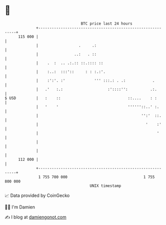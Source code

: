 * 👋

#+begin_example
                                     BTC price last 24 hours                    
                 +------------------------------------------------------------+ 
         115 000 |                                                            | 
                 |                  .     .:                                  | 
                 |                ..:   . ::                                  | 
                 |    .  :  .. .:.:: ::.:::: ::                               | 
                 |    :..:  :::'::     : : :.:'.                              | 
                 |    :':'. :'             ''' :::.: . .:            .        | 
                 |   .'   :.:                    :'::::'':          .:.       | 
   $ USD         |   :    ::                              ::....    : :       | 
                 |   '    '                               ''''''::..' :.      | 
                 |                                              '':'  ::.     | 
                 |                                                '    :'     | 
                 |                                                     '      | 
                 |                                                            | 
                 |                                                            | 
         112 000 |                                                            | 
                 +------------------------------------------------------------+ 
                  1 755 700 000                                  1 755 800 000  
                                         UNIX timestamp                         
#+end_example
📈 Data provided by CoinGecko

🧑‍💻 I'm Damien

✍️ I blog at [[https://www.damiengonot.com][damiengonot.com]]

